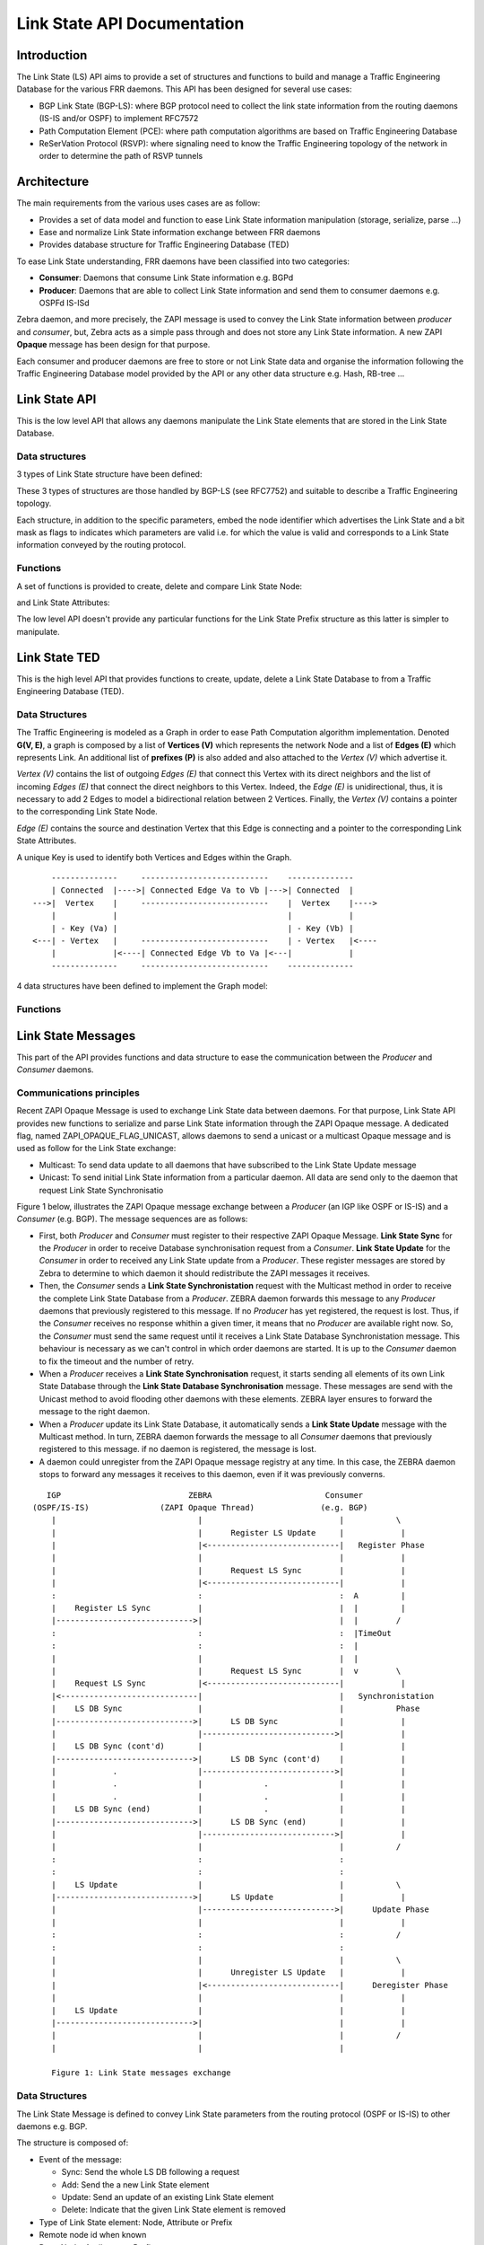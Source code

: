 Link State API Documentation
============================

Introduction
------------

The Link State (LS) API aims to provide a set of structures and functions to
build and manage a Traffic Engineering Database for the various FRR daemons.
This API has been designed for several use cases:

- BGP Link State (BGP-LS): where BGP protocol need to collect the link state
  information from the routing daemons (IS-IS and/or OSPF) to implement RFC7572
- Path Computation Element (PCE): where path computation algorithms are based
  on Traffic Engineering Database
- ReSerVation Protocol (RSVP): where signaling need to know the Traffic
  Engineering topology of the network in order to determine the path of
  RSVP tunnels

Architecture
------------

The main requirements from the various uses cases are as follow:

- Provides a set of data model and function to ease Link State information
  manipulation (storage, serialize, parse ...)
- Ease and normalize Link State information exchange between FRR daemons
- Provides database structure for Traffic Engineering Database (TED)

To ease Link State understanding, FRR daemons have been classified into two
categories:

- **Consumer**: Daemons that consume Link State information e.g. BGPd
- **Producer**: Daemons that are able to collect Link State information and
  send them to consumer daemons e.g. OSPFd IS-ISd

Zebra daemon, and more precisely, the ZAPI message is used to convey the Link
State information between *producer* and *consumer*, but, Zebra acts as a
simple pass through and does not store any Link State information. A new ZAPI
**Opaque** message has been design for that purpose.

Each consumer and producer daemons are free to store or not Link State data and
organise the information following the Traffic Engineering Database model
provided by the API or any other data structure e.g. Hash, RB-tree ...

Link State API
--------------

This is the low level API that allows any daemons manipulate the Link State
elements that are stored in the Link State Database.

Data structures
^^^^^^^^^^^^^^^

3 types of Link State structure have been defined:

.. c:type:: struct ls_node

   that groups all information related to a node

.. c:type:: struct ls_attributes

   that groups all information related to a link

.. c:type:: struct ls_prefix

   that groups all information related to a prefix

These 3 types of structures are those handled by BGP-LS (see RFC7752) and
suitable to describe a Traffic Engineering topology.

Each structure, in addition to the specific parameters, embed the node
identifier which advertises the Link State and a bit mask as flags to
indicates which parameters are valid i.e. for which the value is valid and
corresponds to a Link State information conveyed by the routing protocol.

.. c:type:: struct ls_node_id

   defines the Node identifier as router ID IPv4 address plus the area ID for
   OSPF or the ISO System ID plus the IS-IS level for IS-IS.

Functions
^^^^^^^^^

A set of functions is provided to create, delete and compare Link State Node:

.. c:function:: struct ls_node *ls_node_new(struct ls_node_id adv, struct in_addr router_id, struct in6_addr router6_id)
.. c:function:: voidls_node_del(struct ls_node *node)
.. c:function:: int ls_node_same(struct ls_node *n1, struct ls_node *n2)

and Link State Attributes:

.. c:function:: struct ls_attributes *ls_attributes_new(struct ls_node_id adv, struct in_addr local, struct in6_addr local6, uint32_t local_id)
.. c:function:: void ls_attributes_del(struct ls_attributes *attr)
.. c:function:: int ls_attributes_same(struct ls_attributes *a1, struct ls_attributes *a2)

The low level API doesn't provide any particular functions for the Link State
Prefix structure as this latter is simpler to manipulate.

Link State TED
--------------

This is the high level API that provides functions to create, update, delete a
Link State Database to from a Traffic Engineering Database (TED).

Data Structures
^^^^^^^^^^^^^^^

The Traffic Engineering is modeled as a Graph in order to ease Path Computation
algorithm implementation. Denoted **G(V, E)**, a graph is composed by a list of
**Vertices (V)** which represents the network Node and a list of **Edges (E)**
which represents Link. An additional list of **prefixes (P)** is also added and
also attached to the *Vertex (V)* which advertise it.

*Vertex (V)* contains the list of outgoing *Edges (E)* that connect this Vertex
with its direct neighbors and the list of incoming *Edges (E)* that connect
the direct neighbors to this Vertex. Indeed, the *Edge (E)* is unidirectional,
thus, it is necessary to add 2 Edges to model a bidirectional relation between
2 Vertices. Finally, the *Vertex (V)* contains a pointer to the corresponding
Link State Node.

*Edge (E)* contains the source and destination Vertex that this Edge
is connecting and a pointer to the corresponding Link State Attributes.

A unique Key is used to identify both Vertices and Edges within the Graph.


::

          --------------     ---------------------------    --------------
          | Connected  |---->| Connected Edge Va to Vb |--->| Connected  |
      --->|  Vertex    |     ---------------------------    |  Vertex    |---->
          |            |                                    |            |
          | - Key (Va) |                                    | - Key (Vb) |
      <---| - Vertex   |     ---------------------------    | - Vertex   |<----
          |            |<----| Connected Edge Vb to Va |<---|            |
          --------------     ---------------------------    --------------


4 data structures have been defined to implement the Graph model:

.. c:type:: struct ls_vertex
.. c:type:: struct ls_edge
.. c:type:: struct ls_prefix
.. c:type:: struct ls_ted


Functions
^^^^^^^^^

.. c:function:: struct ls_vertex *ls_vertex_add(struct ls_ted *ted, struct ls_node *node)
.. c:function:: struct ls_vertex *ls_vertex_update(struct ls_ted *ted, struct ls_node *node)
.. c:function:: void ls_vertex_del(struct ls_ted *ted, struct ls_vertex *vertex)
.. c:function:: struct ls_vertex *ls_find_vertex_by_key(struct ls_ted *ted, const uint64_t key)
.. c:function:: struct ls_vertex *ls_find_vertex_by_id(struct ls_ted *ted, struct ls_node_id id)
.. c:function:: int ls_vertex_same(struct ls_vertex *v1, struct ls_vertex *v2)

.. c:function:: struct ls_edge *ls_edge_add(struct ls_ted *ted, struct ls_attributes *attributes)
.. c:function:: struct ls_edge *ls_edge_update(struct ls_ted *ted, struct ls_attributes *attributes)
.. c:function:: void ls_edge_del(struct ls_ted *ted, struct ls_edge *edge)
.. c:function:: struct ls_edge *ls_find_edge_by_key(struct ls_ted *ted, const uint64_t key)
.. c:function:: struct ls_edge *ls_find_edge_by_source(struct ls_ted *ted, struct ls_attributes *attributes);
.. c:function:: struct ls_edge *ls_find_edge_by_destination(struct ls_ted *ted, struct ls_attributes *attributes);

.. c:function:: struct ls_subnet *ls_subnet_add(struct ls_ted *ted, struct ls_prefix *pref)
.. c:function:: void ls_subnet_del(struct ls_ted *ted, struct ls_subnet *subnet)
.. c:function:: struct ls_subnet *ls_find_subnet(struct ls_ted *ted, const struct prefix prefix)

.. c:function:: struct ls_ted *ls_ted_new(const uint32_t key, char *name, uint32_t asn)
.. c:function:: void ls_ted_del(struct ls_ted *ted)
.. c:function:: void ls_connect_vertices(struct ls_vertex *src, struct ls_vertex *dst, struct ls_edge *edge)
.. c:function:: void ls_connect(struct ls_vertex *vertex, struct ls_edge *edge, bool source)
.. c:function:: void ls_disconnect(struct ls_vertex *vertex, struct ls_edge *edge, bool source)
.. c:function:: void ls_disconnect_edge(struct ls_edge *edge)


Link State Messages
-------------------

This part of the API provides functions and data structure to ease the
communication between the *Producer* and *Consumer* daemons.

Communications principles
^^^^^^^^^^^^^^^^^^^^^^^^^

Recent ZAPI Opaque Message is used to exchange Link State data between daemons.
For that purpose, Link State API provides new functions to serialize and parse
Link State information through the ZAPI Opaque message. A dedicated flag,
named ZAPI_OPAQUE_FLAG_UNICAST, allows daemons to send a unicast or a multicast
Opaque message and is used as follow for the Link State exchange:

- Multicast: To send data update to all daemons that have subscribed to the
  Link State Update message
- Unicast: To send initial Link State information from a particular daemon. All
  data are send only to the daemon that request Link State Synchronisatio

Figure 1 below, illustrates the ZAPI Opaque message exchange between a
*Producer* (an IGP like OSPF or IS-IS) and a *Consumer* (e.g. BGP). The
message sequences are as follows:

- First, both *Producer* and *Consumer* must register to their respective ZAPI
  Opaque Message. **Link State Sync** for the *Producer* in order to receive
  Database synchronisation request from a *Consumer*. **Link State Update** for
  the *Consumer* in order to received any Link State update from a *Producer*.
  These register messages are stored by Zebra to determine to which daemon it
  should redistribute the ZAPI messages it receives.
- Then, the *Consumer* sends a **Link State Synchronistation** request with the
  Multicast method in order to receive the complete Link State Database from a
  *Producer*. ZEBRA daemon forwards this message to any *Producer* daemons that
  previously registered to this message. If no *Producer* has yet registered,
  the request is lost. Thus, if the *Consumer* receives no response whithin a
  given timer, it means that no *Producer* are available right now. So, the
  *Consumer* must send the same request until it receives a Link State Database
  Synchronistation message. This behaviour is necessary as we can't control in
  which order daemons are started. It is up to the *Consumer* daemon to fix the
  timeout and the number of retry.
- When a *Producer* receives a **Link State Synchronisation** request, it
  starts sending all elements of its own Link State Database through the
  **Link State Database Synchronisation** message. These messages are send with
  the Unicast method to avoid flooding other daemons with these elements. ZEBRA
  layer ensures to forward the message to the right daemon.
- When a *Producer* update its Link State Database, it automatically sends a
  **Link State Update** message with the Multicast method. In turn, ZEBRA
  daemon forwards the message to all *Consumer* daemons that previously
  registered to this message. if no daemon is registered, the message is lost.
- A daemon could unregister from the ZAPI Opaque message registry at any time.
  In this case, the ZEBRA daemon stops to forward any messages it receives to
  this daemon, even if it was previously converns.

::

       IGP                           ZEBRA                        Consumer
    (OSPF/IS-IS)               (ZAPI Opaque Thread)              (e.g. BGP)
        |                              |                             |           \
        |                              |      Register LS Update     |            |
        |                              |<----------------------------|   Register Phase
        |                              |                             |            |
        |                              |      Request LS Sync        |            |
        |                              |<----------------------------|            |
        :                              :                             :  A         |
        |    Register LS Sync          |                             |  |         |
        |----------------------------->|                             |  |        /
        :                              :                             :  |TimeOut
        :                              :                             :  |
        |                              |                             |  |
        |                              |      Request LS Sync        |  v        \
        |    Request LS Sync           |<----------------------------|            |
        |<-----------------------------|                             |   Synchronistation
        |    LS DB Sync                |                             |           Phase
        |----------------------------->|      LS DB Sync             |            |
        |                              |---------------------------->|            |
        |    LS DB Sync (cont'd)       |                             |            |
        |----------------------------->|      LS DB Sync (cont'd)    |            |
        |            .                 |---------------------------->|            |
        |            .                 |             .               |            |
        |            .                 |             .               |            |
        |    LS DB Sync (end)          |             .               |            |
        |----------------------------->|      LS DB Sync (end)       |            |
        |                              |---------------------------->|            |
        |                              |                             |           /
        :                              :                             :
        :                              :                             :
        |    LS Update                 |                             |           \
        |----------------------------->|      LS Update              |            |
        |                              |---------------------------->|      Update Phase
        |                              |                             |            |
        :                              :                             :           /
        :                              :                             :
        |                              |                             |           \
        |                              |      Unregister LS Update   |            |
        |                              |<----------------------------|      Deregister Phase
        |                              |                             |            |
        |    LS Update                 |                             |            |
        |----------------------------->|                             |            |
        |                              |                             |           /
        |                              |                             |

        Figure 1: Link State messages exchange


Data Structures
^^^^^^^^^^^^^^^

The Link State Message is defined to convey Link State parameters from
the routing protocol (OSPF or IS-IS) to other daemons e.g. BGP.

.. c:type:: struct ls_message

The structure is composed of:

- Event of the message:

  - Sync: Send the whole LS DB following a request
  - Add: Send the a new Link State element
  - Update: Send an update of an existing Link State element
  - Delete: Indicate that the given Link State element is removed

- Type of Link State element: Node, Attribute or Prefix
- Remote node id when known
- Data: Node, Attributes or Prefix

A Link State Message can carry only one Link State Element (Node, Attributes
of Prefix) at once, and only one Link State Message is sent through ZAPI
Opaque Link State type at once.

Functions
^^^^^^^^^

.. c:function:: struct ls_message *ls_parse_msg(struct stream *s)
.. c:function:: int ls_send_msg(struct zclient *zclient, struct ls_message *msg, struct zapi_opaque_reg_info *dst)
.. c:function:: struct ls_message *ls_vertex2msg(struct ls_message *msg, struct ls_vertex *vertex)
.. c:function:: struct ls_message *ls_edge2msg(struct ls_message *msg, struct ls_edge *edge)
.. c:function:: struct ls_message *ls_subnet2msg(struct ls_message *msg, struct ls_subnet *subnet)
.. c:function:: int ls_sync_ted(struct ls_ted *ted, struct zclient *zclient, struct zapi_opaque_reg_info *dst)

